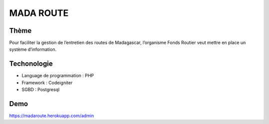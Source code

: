 ###################
MADA ROUTE
###################
*******************
Thème
*******************
Pour faciliter la gestion de l’entretien des routes de Madagascar, l’organisme Fonds Routier
veut mettre en place un système d’information.

*******************
Techonologie
*******************
- Language de programmation : PHP
- Framework : Codeigniter
- SGBD : Postgresql

*******************
Demo
*******************
https://madaroute.herokuapp.com/admin
